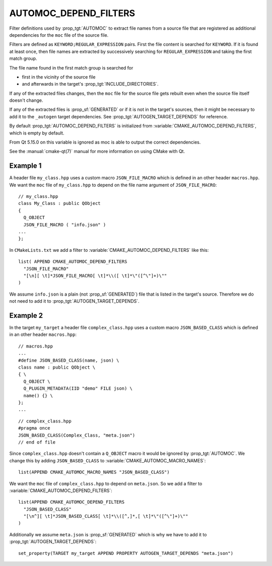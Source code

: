 AUTOMOC_DEPEND_FILTERS
----------------------

Filter definitions used by :prop_tgt:`AUTOMOC` to extract file names from a
source file that are registered as additional dependencies for the
``moc`` file of the source file.

Filters are defined as ``KEYWORD;REGULAR_EXPRESSION`` pairs. First the file
content is searched for ``KEYWORD``. If it is found at least once, then file
names are extracted by successively searching for ``REGULAR_EXPRESSION`` and
taking the first match group.

The file name found in the first match group is searched for

- first in the vicinity of the source file
- and afterwards in the target's :prop_tgt:`INCLUDE_DIRECTORIES`.

If any of the extracted files changes, then the ``moc`` file for the source
file gets rebuilt even when the source file itself doesn't change.

If any of the extracted files is :prop_sf:`GENERATED` or if it is not in the
target's sources, then it might be necessary to add it to the
``_autogen`` target  dependencies.
See :prop_tgt:`AUTOGEN_TARGET_DEPENDS` for reference.

By default :prop_tgt:`AUTOMOC_DEPEND_FILTERS` is initialized from
:variable:`CMAKE_AUTOMOC_DEPEND_FILTERS`, which is empty by default.

From Qt 5.15.0 on this variable is ignored as moc is able to output the correct
dependencies.

See the :manual:`cmake-qt(7)` manual for more information on using CMake
with Qt.


Example 1
^^^^^^^^^

A header file ``my_class.hpp`` uses a custom macro ``JSON_FILE_MACRO`` which
is defined in an other header ``macros.hpp``.
We want the ``moc`` file of ``my_class.hpp`` to depend on the file name
argument of ``JSON_FILE_MACRO``::

  // my_class.hpp
  class My_Class : public QObject
  {
    Q_OBJECT
    JSON_FILE_MACRO ( "info.json" )
  ...
  };

In ``CMakeLists.txt`` we add a filter to
:variable:`CMAKE_AUTOMOC_DEPEND_FILTERS` like this::

  list( APPEND CMAKE_AUTOMOC_DEPEND_FILTERS
    "JSON_FILE_MACRO"
    "[\n][ \t]*JSON_FILE_MACRO[ \t]*\\([ \t]*\"([^\"]+)\""
  )

We assume ``info.json`` is a plain (not :prop_sf:`GENERATED`) file that is
listed in the target's source.  Therefore we do not need to add it to
:prop_tgt:`AUTOGEN_TARGET_DEPENDS`.

Example 2
^^^^^^^^^

In the target ``my_target`` a header file ``complex_class.hpp`` uses a
custom macro ``JSON_BASED_CLASS`` which is defined in an other header
``macros.hpp``::

  // macros.hpp
  ...
  #define JSON_BASED_CLASS(name, json) \
  class name : public QObject \
  { \
    Q_OBJECT \
    Q_PLUGIN_METADATA(IID "demo" FILE json) \
    name() {} \
  };
  ...

::

  // complex_class.hpp
  #pragma once
  JSON_BASED_CLASS(Complex_Class, "meta.json")
  // end of file

Since ``complex_class.hpp`` doesn't contain a ``Q_OBJECT`` macro it would be
ignored by :prop_tgt:`AUTOMOC`.  We change this by adding ``JSON_BASED_CLASS``
to :variable:`CMAKE_AUTOMOC_MACRO_NAMES`::

  list(APPEND CMAKE_AUTOMOC_MACRO_NAMES "JSON_BASED_CLASS")

We want the ``moc`` file of ``complex_class.hpp`` to depend on
``meta.json``.  So we add a filter to
:variable:`CMAKE_AUTOMOC_DEPEND_FILTERS`::

  list(APPEND CMAKE_AUTOMOC_DEPEND_FILTERS
    "JSON_BASED_CLASS"
    "[\n^][ \t]*JSON_BASED_CLASS[ \t]*\\([^,]*,[ \t]*\"([^\"]+)\""
  )

Additionally we assume ``meta.json`` is :prop_sf:`GENERATED` which is
why we have to add it to :prop_tgt:`AUTOGEN_TARGET_DEPENDS`::

  set_property(TARGET my_target APPEND PROPERTY AUTOGEN_TARGET_DEPENDS "meta.json")
